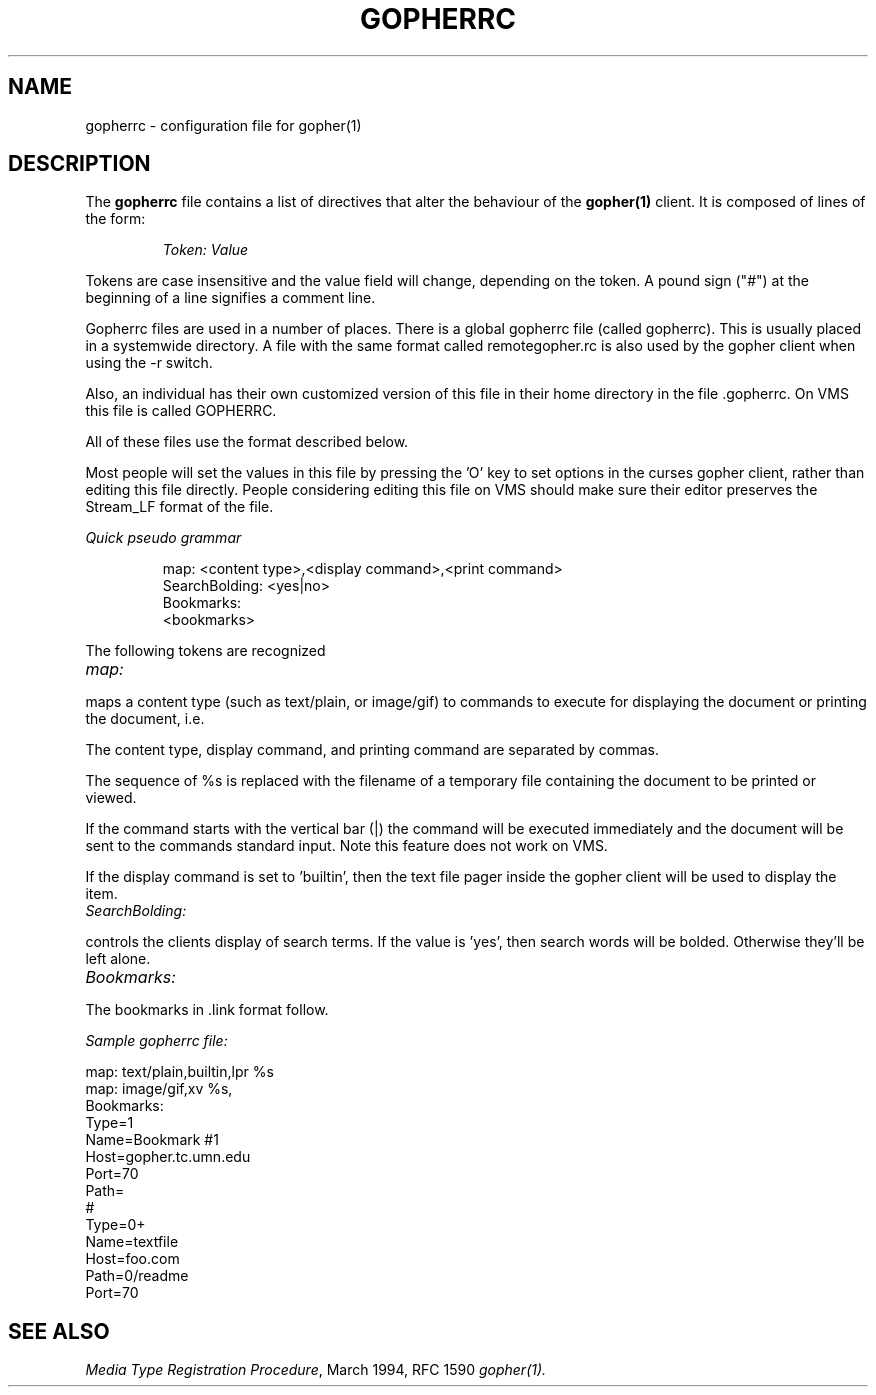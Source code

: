 .TH GOPHERRC 5
.SH NAME
gopherrc \- configuration file for gopher(1)
.SH DESCRIPTION
.LP
The
.B gopherrc
file contains a list of directives that alter the behaviour of the
.BR gopher(1)
client.  It is composed of lines of the form:
.IP
.I
Token:\ Value
.LP
Tokens are case insensitive and the value field will change, depending on the
token.  A pound sign ("#") at the beginning of a line signifies a
comment line.

Gopherrc files are used in a number of places.  There is a global
gopherrc file (called gopherrc).  This is usually placed in a
systemwide directory.  A file with the same format called
remotegopher.rc is also used by the gopher client when using the -r
switch. 

Also, an individual has their own customized version of this file in
their home directory in the file .gopherrc. On VMS this file is called
GOPHERRC.

All of these files use the format described below.

Most people will set the values in this file by pressing the 'O' key
to set options in the curses gopher client, rather than editing this
file directly.  People considering editing this file on VMS should
make sure their editor preserves the Stream_LF format of the file.

.I
Quick pseudo grammar

.IP
.nf
map: <content type>,<display command>,<print command>
SearchBolding: <yes|no>
Bookmarks:
<bookmarks>

.fi
.LP

The following tokens are recognized
.TP 12
.I map:
.LP
maps a content type (such as text/plain, or image/gif) to commands to
execute for displaying the document or printing the document, i.e.
'more -d %s' or 'lpr %s'.

The content type, display command, and printing command are separated
by commas.

The sequence of %s is replaced with the filename of a temporary file
containing the document to be printed or viewed.

If the command starts with the vertical bar (|) the command will be
executed immediately and the document will be sent to the commands
standard input.  Note this feature does not work on VMS.

If the display command is set to 'builtin', then the text file pager
inside the gopher client will be used to display the item.

.TP 12
.I SearchBolding:
.LP

controls the clients display of search terms.  If the value is 'yes',
then search words will be bolded.  Otherwise they'll be left alone.

.TP 12
.I Bookmarks:
.LP
The bookmarks in .link format follow.

.I
Sample gopherrc file:
  
 map: text/plain,builtin,lpr %s
 map: image/gif,xv %s,
 Bookmarks:
 Type=1
 Name=Bookmark #1
 Host=gopher.tc.umn.edu
 Port=70
 Path=
 #
 Type=0+
 Name=textfile
 Host=foo.com
 Path=0/readme
 Port=70
.

.SH "SEE ALSO"
.IR "Media Type Registration Procedure" ", March 1994, RFC 1590"
.IR gopher(1).
